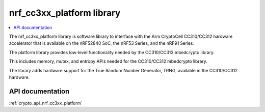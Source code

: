 .. _nrf_cc310_platform_readme:
.. _nrf_cc3xx_platform_readme:

nrf_cc3xx_platform library
##########################

.. contents::
   :local:
   :depth: 2

The nrf_cc3xx_platform library is software library to interface with the Arm CryptoCell CC310/CC312 hardware accelerator that is available on the nRF52840 SoC, the nRF53 Series, and the nRF91 Series.

The platform library provides low-level functionality needed by the CC310/CC312
mbedcrypto library.

This includes memory, mutex, and entropy APIs needed for the CC310/CC312 mbedcrypto
library.

The library adds hardware support for the True Random Number Generator, TRNG,
available in the CC310/CC312 hardware.

API documentation
=================

:ref:`crypto_api_nrf_cc3xx_platform`
